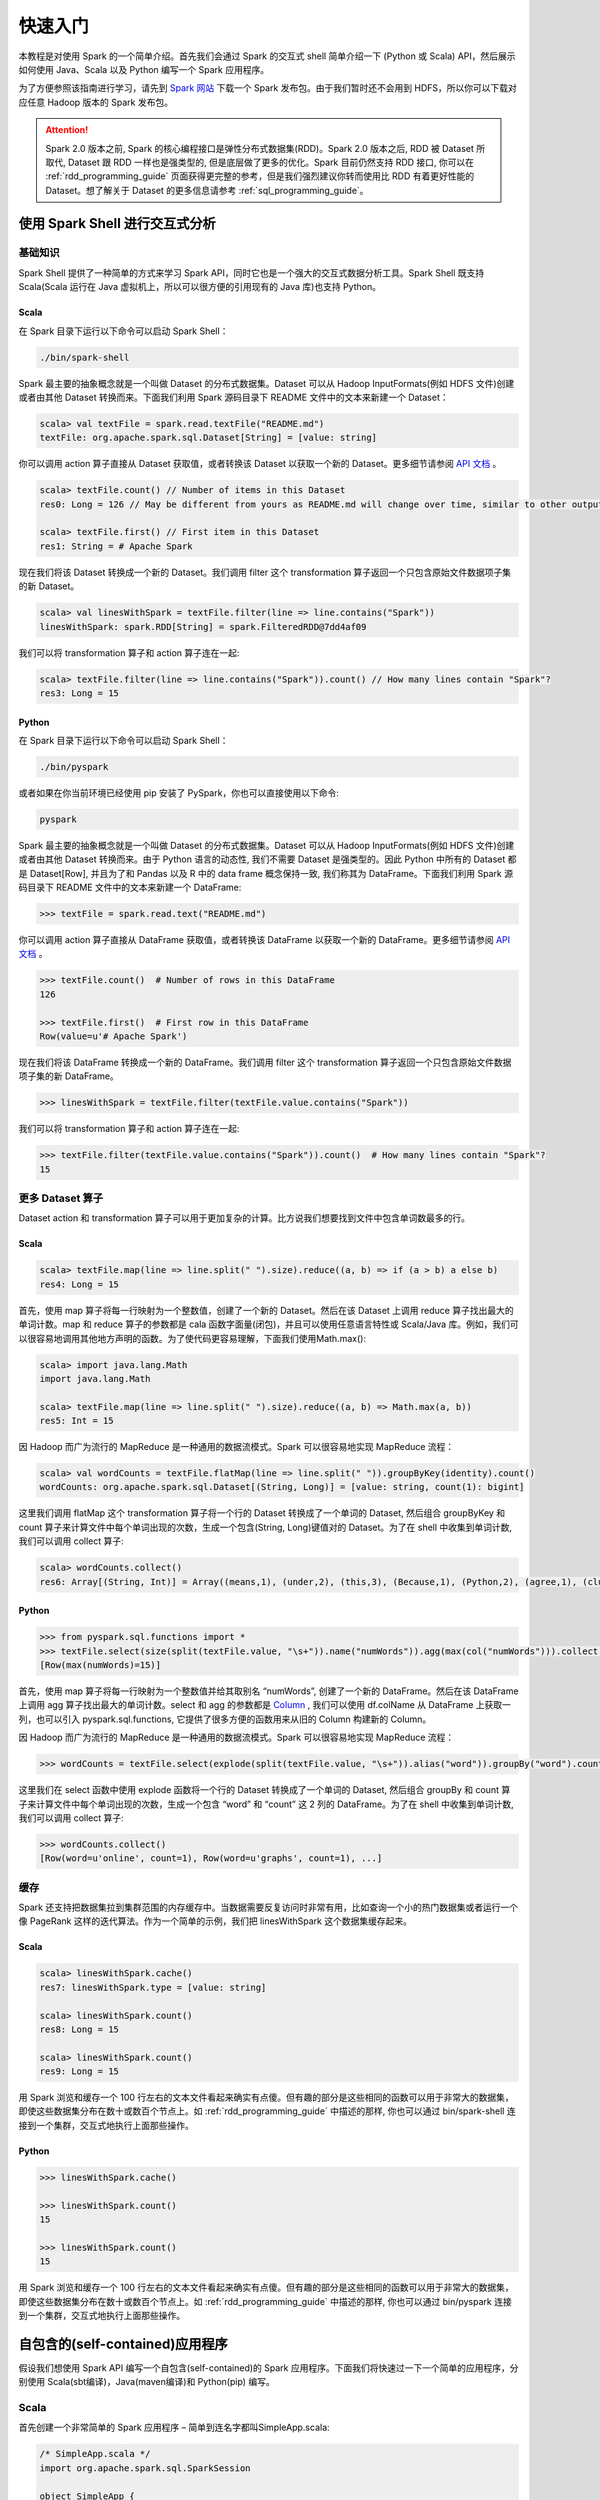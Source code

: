 #############
快速入门
#############

本教程是对使用 Spark 的一个简单介绍。首先我们会通过 Spark 的交互式 shell 简单介绍一下 (Python 或 Scala) API，然后展示如何使用 Java、Scala 以及 Python 编写一个 Spark 应用程序。

为了方便参照该指南进行学习，请先到 `Spark 网站 <http://spark.apache.org/downloads.html>`_ 下载一个 Spark 发布包。由于我们暂时还不会用到 HDFS，所以你可以下载对应任意 Hadoop 版本的 Spark 发布包。

.. attention:: Spark 2.0 版本之前, Spark 的核心编程接口是弹性分布式数据集(RDD)。Spark 2.0 版本之后, RDD 被 Dataset 所取代, Dataset 跟 RDD 一样也是强类型的, 但是底层做了更多的优化。Spark 目前仍然支持 RDD 接口, 你可以在 :ref:`rdd_programming_guide` 页面获得更完整的参考，但是我们强烈建议你转而使用比 RDD 有着更好性能的 Dataset。想了解关于 Dataset 的更多信息请参考 :ref:`sql_programming_guide`。


********************************
使用 Spark Shell 进行交互式分析
********************************

基础知识
===================

Spark Shell 提供了一种简单的方式来学习 Spark API，同时它也是一个强大的交互式数据分析工具。Spark Shell 既支持 Scala(Scala 运行在 Java 虚拟机上，所以可以很方便的引用现有的 Java 库)也支持 Python。

Scala
----------

在 Spark 目录下运行以下命令可以启动 Spark Shell：

.. code-block:: Shell

  ./bin/spark-shell


Spark 最主要的抽象概念就是一个叫做 Dataset 的分布式数据集。Dataset 可以从 Hadoop InputFormats(例如 HDFS 文件)创建或者由其他 Dataset 转换而来。下面我们利用 Spark 源码目录下 README 文件中的文本来新建一个 Dataset：

.. code-block:: Shell

  scala> val textFile = spark.read.textFile("README.md")
  textFile: org.apache.spark.sql.Dataset[String] = [value: string]

你可以调用 action 算子直接从 Dataset 获取值，或者转换该 Dataset 以获取一个新的 Dataset。更多细节请参阅 `API 文档 <http://spark.apache.org/docs/latest/api/scala/index.html#org.apache.spark.sql.Dataset>`_ 。

.. code-block:: Shell

  scala> textFile.count() // Number of items in this Dataset
  res0: Long = 126 // May be different from yours as README.md will change over time, similar to other outputs

  scala> textFile.first() // First item in this Dataset
  res1: String = # Apache Spark

现在我们将该 Dataset 转换成一个新的 Dataset。我们调用 filter 这个 transformation 算子返回一个只包含原始文件数据项子集的新 Dataset。

.. code-block:: Shell

  scala> val linesWithSpark = textFile.filter(line => line.contains("Spark"))
  linesWithSpark: spark.RDD[String] = spark.FilteredRDD@7dd4af09

我们可以将 transformation 算子和 action 算子连在一起:

.. code-block:: Shell

  scala> textFile.filter(line => line.contains("Spark")).count() // How many lines contain "Spark"?
  res3: Long = 15


Python
----------

在 Spark 目录下运行以下命令可以启动 Spark Shell：

.. code-block:: Shell

  ./bin/pyspark

或者如果在你当前环境已经使用 pip 安装了 PySpark，你也可以直接使用以下命令:

.. code-block:: Shell

  pyspark

Spark 最主要的抽象概念就是一个叫做 Dataset 的分布式数据集。Dataset 可以从 Hadoop InputFormats(例如 HDFS 文件)创建或者由其他 Dataset 转换而来。由于 Python 语言的动态性, 我们不需要 Dataset 是强类型的。因此 Python 中所有的 Dataset 都是 Dataset[Row], 并且为了和 Pandas 以及 R 中的 data frame 概念保持一致, 我们称其为 DataFrame。下面我们利用 Spark 源码目录下 README 文件中的文本来新建一个 DataFrame:

.. code-block:: Shell

  >>> textFile = spark.read.text("README.md")

你可以调用 action 算子直接从 DataFrame 获取值，或者转换该 DataFrame 以获取一个新的 DataFrame。更多细节请参阅 `API 文档 <http://spark.apache.org/docs/latest/api/python/index.html#pyspark.sql.DataFrame>`_ 。

.. code-block:: Shell

  >>> textFile.count()  # Number of rows in this DataFrame
  126

  >>> textFile.first()  # First row in this DataFrame
  Row(value=u'# Apache Spark')

现在我们将该 DataFrame 转换成一个新的 DataFrame。我们调用 filter 这个 transformation 算子返回一个只包含原始文件数据项子集的新 DataFrame。

.. code-block:: Shell

  >>> linesWithSpark = textFile.filter(textFile.value.contains("Spark"))

我们可以将 transformation 算子和 action 算子连在一起:

.. code-block:: Shell

  >>> textFile.filter(textFile.value.contains("Spark")).count()  # How many lines contain "Spark"?
  15


更多 Dataset 算子
===================

Dataset action 和 transformation 算子可以用于更加复杂的计算。比方说我们想要找到文件中包含单词数最多的行。

Scala
----------

.. code-block:: Shell

  scala> textFile.map(line => line.split(" ").size).reduce((a, b) => if (a > b) a else b)
  res4: Long = 15

首先，使用 map 算子将每一行映射为一个整数值，创建了一个新的 Dataset。然后在该 Dataset 上调用 reduce 算子找出最大的单词计数。map 和 reduce 算子的参数都是 cala 函数字面量(闭包)，并且可以使用任意语言特性或 Scala/Java 库。例如，我们可以很容易地调用其他地方声明的函数。为了使代码更容易理解，下面我们使用Math.max():

.. code-block:: Shell

  scala> import java.lang.Math
  import java.lang.Math

  scala> textFile.map(line => line.split(" ").size).reduce((a, b) => Math.max(a, b))
  res5: Int = 15

因 Hadoop 而广为流行的 MapReduce 是一种通用的数据流模式。Spark 可以很容易地实现 MapReduce 流程：

.. code-block:: Shell

  scala> val wordCounts = textFile.flatMap(line => line.split(" ")).groupByKey(identity).count()
  wordCounts: org.apache.spark.sql.Dataset[(String, Long)] = [value: string, count(1): bigint]

这里我们调用 flatMap 这个 transformation 算子将一个行的 Dataset 转换成了一个单词的 Dataset, 然后组合 groupByKey 和 count 算子来计算文件中每个单词出现的次数，生成一个包含(String, Long)键值对的 Dataset。为了在 shell 中收集到单词计数, 我们可以调用 collect 算子:

.. code-block:: Shell

  scala> wordCounts.collect()
  res6: Array[(String, Int)] = Array((means,1), (under,2), (this,3), (Because,1), (Python,2), (agree,1), (cluster.,1), ...)


Python
----------

.. code-block:: Shell

  >>> from pyspark.sql.functions import *
  >>> textFile.select(size(split(textFile.value, "\s+")).name("numWords")).agg(max(col("numWords"))).collect()
  [Row(max(numWords)=15)]

首先，使用 map 算子将每一行映射为一个整数值并给其取别名 “numWords”, 创建了一个新的 DataFrame。然后在该 DataFrame 上调用 agg 算子找出最大的单词计数。select 和 agg 的参数都是 `Column <http://spark.apache.org/docs/latest/api/python/index.html#pyspark.sql.Column>`_ , 我们可以使用 df.colName 从 DataFrame 上获取一列，也可以引入 pyspark.sql.functions, 它提供了很多方便的函数用来从旧的 Column 构建新的 Column。

因 Hadoop 而广为流行的 MapReduce 是一种通用的数据流模式。Spark 可以很容易地实现 MapReduce 流程：

.. code-block:: Shell

  >>> wordCounts = textFile.select(explode(split(textFile.value, "\s+")).alias("word")).groupBy("word").count()

这里我们在 select 函数中使用 explode 函数将一个行的 Dataset 转换成了一个单词的 Dataset, 然后组合 groupBy 和 count 算子来计算文件中每个单词出现的次数，生成一个包含 “word” 和 “count” 这 2 列的 DataFrame。为了在 shell 中收集到单词计数, 我们可以调用 collect 算子:

.. code-block:: Shell

  >>> wordCounts.collect()
  [Row(word=u'online', count=1), Row(word=u'graphs', count=1), ...]

缓存
===================

Spark 还支持把数据集拉到集群范围的内存缓存中。当数据需要反复访问时非常有用，比如查询一个小的热门数据集或者运行一个像 PageRank 这样的迭代算法。作为一个简单的示例，我们把 linesWithSpark 这个数据集缓存起来。

Scala
-----------

.. code-block:: Shell

  scala> linesWithSpark.cache()
  res7: linesWithSpark.type = [value: string]

  scala> linesWithSpark.count()
  res8: Long = 15

  scala> linesWithSpark.count()
  res9: Long = 15

用 Spark 浏览和缓存一个 100 行左右的文本文件看起来确实有点傻。但有趣的部分是这些相同的函数可以用于非常大的数据集，即使这些数据集分布在数十或数百个节点上。如 :ref:`rdd_programming_guide` 中描述的那样, 你也可以通过 bin/spark-shell 连接到一个集群，交互式地执行上面那些操作。

Python
-----------

.. code-block:: Shell

  >>> linesWithSpark.cache()

  >>> linesWithSpark.count()
  15

  >>> linesWithSpark.count()
  15

用 Spark 浏览和缓存一个 100 行左右的文本文件看起来确实有点傻。但有趣的部分是这些相同的函数可以用于非常大的数据集，即使这些数据集分布在数十或数百个节点上。如 :ref:`rdd_programming_guide` 中描述的那样, 你也可以通过 bin/pyspark 连接到一个集群，交互式地执行上面那些操作。


********************************
自包含的(self-contained)应用程序
********************************

假设我们想使用 Spark API 编写一个自包含(self-contained)的 Spark 应用程序。下面我们将快速过一下一个简单的应用程序，分别使用 Scala(sbt编译)，Java(maven编译)和 Python(pip) 编写。

Scala
===================

首先创建一个非常简单的 Spark 应用程序 – 简单到连名字都叫SimpleApp.scala:

.. code-block:: Scala

  /* SimpleApp.scala */
  import org.apache.spark.sql.SparkSession

  object SimpleApp {
    def main(args: Array[String]) {
      val logFile = "YOUR_SPARK_HOME/README.md" // Should be some file on your system
      val spark = SparkSession.builder.appName("Simple Application").getOrCreate()
      val logData = spark.read.textFile(logFile).cache()
      val numAs = logData.filter(line => line.contains("a")).count()
      val numBs = logData.filter(line => line.contains("b")).count()
      println(s"Lines with a: $numAs, Lines with b: $numBs")
      spark.stop()
    }
  }

.. attention:: 应用程序需要定义一个 main 方法，而不是继承 scala.App。scala.App 的子类可能不能正常工作。

这个程序只是统计 Spark README 文件中包含‘a’和包含’b’的行数。注意，你需要把 YOUR_SPARK_HOME 替换成 Spark 的安装目录。与之前使用 Spark Shell 的示例不同，因为 Spark Shell 会初始化自己的 SparkSession 对象, 而我们需要初始化 SparkSession 对象作为程序的一部分。

我们调用 SparkSession.builder 来构造一个 [[SparkSession]] 对象, 然后设置应用程序名称, 最后调用 getOrCreate 方法获取 [[SparkSession]] 实例。

我们的应用程序依赖于 Spark API，所以我们需要包含一个 sbt 配置文件，build.sbt，用于配置 Spark 依赖项。这个文件同时也添加了 Spark 本身的依赖库：

.. code-block:: text

  name := "Simple Project"
  version := "1.0"
  scalaVersion := "2.11.8"
  libraryDependencies += "org.apache.spark" %% "spark-sql" % "2.2.1"

为了让 sbt 能够正常工作，我们需要根据一个标准规范的 Scala 项目目录结构来放置 SimpleApp.scala 和 build.sbt 文件。一切准备就绪后，我们就可以创建一个包含应用程序代码的 JAR 包，然后使用 spark-submit 脚本运行我们的程序。

.. code-block:: Shell

  # Your directory layout should look like this
  $ find .
  .
  ./simple.sbt
  ./src
  ./src/main
  ./src/main/scala
  ./src/main/scala/SimpleApp.scala

  # Package a jar containing your application
  $ sbt package
  ...
  [info] Packaging {..}/{..}/target/scala-2.10/simple-project_2.10-1.0.jar

  # Use spark-submit to run your application
  $ YOUR_SPARK_HOME/bin/spark-submit \
    --class "SimpleApp" \
    --master local[4] \
    target/scala-2.10/simple-project_2.10-1.0.jar
  ...
  Lines with a: 46, Lines with b: 23


Java
===================

下面这个示例程序将使用 Maven 来编译一个应用程序 JAR, 但是适用任何类似的构建系统。

我们创建一个非常简单的 Spark 应用程序, SimpleApp.java:

.. code-block:: Java

  /* SimpleApp.java */
  import org.apache.spark.sql.SparkSession;
  import org.apache.spark.sql.Dataset;

  public class SimpleApp {
    public static void main(String[] args) {
      String logFile = "YOUR_SPARK_HOME/README.md"; // Should be some file on your system
      SparkSession spark = SparkSession.builder().appName("Simple Application").getOrCreate();
      Dataset<String> logData = spark.read().textFile(logFile).cache();

      long numAs = logData.filter(s -> s.contains("a")).count();
      long numBs = logData.filter(s -> s.contains("b")).count();

      System.out.println("Lines with a: " + numAs + ", lines with b: " + numBs);

      spark.stop();
    }
  }

这个程序只是统计 Spark README 文件中包含‘a’和包含’b’的行数。注意，你需要把 YOUR_SPARK_HOME 替换成 Spark 的安装目录。与之前使用 Spark Shell 的示例不同，因为 Spark Shell 会初始化自己的 SparkSession 对象, 而我们需要初始化 SparkSession 对象作为程序的一部分。

为了构建程序, 我们还需要编写一个 Maven pom.xml 文件将 Spark 列为依赖项。注意，Spark 构件都附加了 Scala 版本号。

.. code-block:: XML

  <project>
    <groupId>edu.berkeley</groupId>
    <artifactId>simple-project</artifactId>
    <modelVersion>4.0.0</modelVersion>
    <name>Simple Project</name>
    <packaging>jar</packaging>
    <version>1.0</version>
    <dependencies>
      <dependency> <!-- Spark dependency -->
        <groupId>org.apache.spark</groupId>
        <artifactId>spark-sql_2.11</artifactId>
        <version>2.2.1</version>
      </dependency>
    </dependencies>
  </project>

接着，我们根据标准规范的 Maven 项目目录结构放置这些文件:

.. code-block:: Shell

  $ find .
  ./pom.xml
  ./src
  ./src/main
  ./src/main/java
  ./src/main/java/SimpleApp.java

现在我们可以使用 Maven 打包应用程序并使用 ./bin/spark-submit 命令执行它。

.. code-block:: Shell

  # Package a JAR containing your application
  $ mvn package
  ...
  [INFO] Building jar: {..}/{..}/target/simple-project-1.0.jar

  # Use spark-submit to run your application
  $ YOUR_SPARK_HOME/bin/spark-submit \
    --class "SimpleApp" \
    --master local[4] \
    target/simple-project-1.0.jar
  ...
  Lines with a: 46, Lines with b: 23


Python
===================

现在我们将展示如何使用 Python API (PySpark) 来编写一个 Spark 应用程序。

如果你在构建一个打包好的 PySpark 应用程序或者库, 你可以像下面这样将其添加到 setup.py 文件中:

.. code-block:: Python

    install_requires=[
        'pyspark=={site.SPARK_VERSION}'
    ]


我们将创建一个简单的 Spark 应用程序 SimpleApp.py 作为示例程序:

.. code-block:: Python

  """SimpleApp.py"""
  from pyspark.sql import SparkSession

  logFile = "YOUR_SPARK_HOME/README.md"  # Should be some file on your system
  spark = SparkSession.builder().appName(appName).master(master).getOrCreate()
  logData = spark.read.text(logFile).cache()

  numAs = logData.filter(logData.value.contains('a')).count()
  numBs = logData.filter(logData.value.contains('b')).count()

  print("Lines with a: %i, lines with b: %i" % (numAs, numBs))

  spark.stop()


这个程序只是统计 Spark README 文件中包含‘a’和包含’b’的行数。注意，你需要把 YOUR_SPARK_HOME 替换成 Spark 的安装目录。在 Scala 和 Java 编写的示例程序中, 我们使用 SparkSession 来创建 Dataset。对于使用自定义类或第三方库的应用程序，我们还可以将代码依赖打包成 .zip 文件, 然后通过 spark-submit 脚本提供的 --py-files 参数添加到 spark-submit (更多细节参见 spark-submit --help)。SimpleApp 已经足够简单，我们不需要指定任何代码依赖。

我们可以使用 bin/spark-submit 脚本运行这个应用程序:

.. code-block:: Shell

  # Use spark-submit to run your application
  $ YOUR_SPARK_HOME/bin/spark-submit \
    --master local[4] \
    SimpleApp.py
  ...
  Lines with a: 46, Lines with b: 23

如果你已经使用 pip 安装了 PySpark (例如 pip install pyspark), 你可以使用普通的 Python 解释器运行应用程序，或着根据你自己的喜好使用 Spark 提供的 spark-submit 脚本。

.. code-block:: Shell

  # Use python to run your application
  $ python SimpleApp.py
  ...
  Lines with a: 46, Lines with b: 23


********************************
下一步
********************************

恭喜您成功运行您的第一个 Spark 应用程序！

* 如果想深入了解 Spark API, 可以从 RDD 编程指南和 SQL 编程指南开始，或者在 "Programming Guides" 菜单下查找其它组件。
* 如果想了解如何在集群上运行 Spark 应用程序，请前往：deployment overview
* 最后，Spark examples 目录下包含了多个编程语言(Scala, Java, Python, R)版本的示例程序，你可以像下面这样运行它们：

.. code-block:: Shell

  # For Scala and Java, use run-example:
  ./bin/run-example SparkPi

  # For Python examples, use spark-submit directly:
  ./bin/spark-submit examples/src/main/python/pi.py

  # For R examples, use spark-submit directly:
  ./bin/spark-submit examples/src/main/r/dataframe.R
